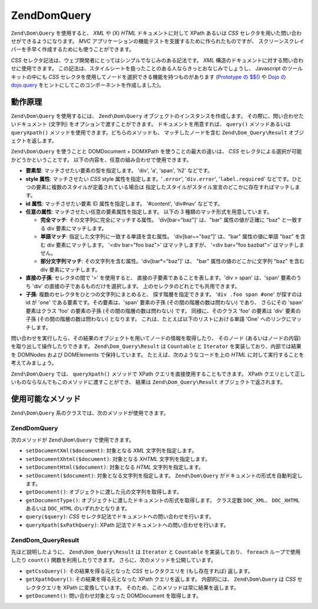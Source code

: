 .. EN-Revision: none
.. _zend.dom.query:

Zend\Dom\Query
==============

``Zend\Dom\Query`` を使用すると、 *XML* や (X) *HTML* ドキュメントに対して XPath あるいは
*CSS* セレクタを用いた問い合わせができるようになります。 *MVC*
アプリケーションの機能テストを支援するために作られたものですが、
スクリーンスクレイパーを手早く作成するためにも使うことができます。

*CSS* セレクタ記法は、ウェブ開発者にとってはシンプルでなじみのある記法です。
*XML* 構造のドキュメントに対する問い合わせに使用できます。
この記法は、スタイルシートを扱ったことのある人ならきっとおなじみでしょうし、
Javascript のツールキットの中にも *CSS*
セレクタを使用してノードを選択できる機能を持つものがあります (`Prototype の $$()`_
や `Dojo の dojo.query`_ をヒントにしてこのコンポーネントを作成しました)。

.. _zend.dom.query.operation:

動作原理
----

``Zend\Dom\Query`` を使用するには、 ``Zend\Dom\Query``
オブジェクトのインスタンスを作成します。 その際に、問い合わせたいドキュメント
(文字列) をオプションで渡すことができます。 ドキュメントを用意すれば、 ``query()``
メソッドあるいは ``queryXpath()`` メソッドを使用できます。どちらのメソッドも、
マッチしたノードを含む ``Zend\Dom_Query\Result`` オブジェクトを返します。

``Zend\Dom\Query`` を使うことと DOMDocument + DOMXPath を使うことの最大の違いは、 *CSS*
セレクタによる選択が可能かどうかということです。
以下の内容を、任意の組み合わせで使用できます。

- **要素型**: マッチさせたい要素の型を指定します。 'div', 'a', 'span', 'h2' などです。

- **style 属性**: マッチさせたい *CSS* style 属性を指定します。'``.error``', '``div.error``',
  '``label.required``' などです。ひとつの要素に複数のスタイルが定義されている場合は
  指定したスタイルがスタイル宣言のどこかに存在すればマッチします。

- **id 属性**: マッチさせたい要素 ID 属性を指定します。 '#content', 'div#nav' などです。

- **任意の属性**: マッチさせたい任意の要素属性を指定します。 以下の 3
  種類のマッチ形式を用意しています。

  - **完全マッチ**: その文字列に完全にマッチする属性。 'div[bar="baz"]' は、"bar"
    属性の値が正確に "baz" と一致する div 要素にマッチします。

  - **単語マッチ**: 指定した文字列に一致する単語を含む属性。 'div[bar~="baz"]' は、"bar"
    属性の値に単語 "baz" を含む div 要素にマッチします。 '<div bar="foo baz">'
    はマッチしますが、 '<div bar="foo bazbat">' はマッチしません。

  - **部分文字列マッチ**: その文字列を含む属性。'div[bar*="baz"]' は、 "bar"
    属性の値のどこかに文字列 "baz" を含む div 要素にマッチします。

- **直接の子孫**: セレクタの間で '>' を使用すると、
  直接の子要素であることを表します。'div > span' は、'span' 要素のうち 'div'
  の直接の子であるものだけを選択します。
  上のセレクタのどれとでも共用できます。

- **子孫**: 複数のセレクタをひとつの文字列にまとめると、
  探す階層を指定できます。 '``div .foo span #one``' が探すのは id が 'one'
  である要素です。その要素は、'span' 要素の子孫 (その間の階層の数は問わない)
  であり、 さらにその 'span' 要素はクラス 'foo' の要素の子孫
  (その間の階層の数は問わない) です。 同様に、そのクラス 'foo' の要素は 'div'
  要素の子孫 (その間の階層の数は問わない) となります。
  これは、たとえば以下のリストにおける単語 'One' へのリンクにマッチします。

  .. code-block:: html
     :linenos:

     <div>
     <table>
         <tr>
             <td class="foo">
                 <div>
                     Lorem ipsum <span class="bar">
                         <a href="/foo/bar" id="one">One</a>
                         <a href="/foo/baz" id="two">Two</a>
                         <a href="/foo/bat" id="three">Three</a>
                         <a href="/foo/bla" id="four">Four</a>
                     </span>
                 </div>
             </td>
         </tr>
     </table>
     </div>

問い合わせを実行したら、その結果のオブジェクトを用いてノードの情報を取得したり、
そのノード (あるいはノードの内容) を取り出して操作したりできます。
``Zend\Dom_Query\Result`` は ``Countable`` と ``Iterator`` を実装しており、内部では結果を DOMNodes
および DOMElements で保持しています。 たとえば、次のようなコードを上の *HTML*
に対して実行することを考えてみましょう。

.. code-block:: php
   :linenos:

   $dom = new Zend\Dom\Query($html);
   $results = $dom->query('.foo .bar a');

   $count = count($results); // マッチした数: 4
   foreach ($results as $result) {
       // $result は DOMElement です
   }

``Zend\Dom\Query`` では、 ``queryXpath()`` メソッドで XPath
クエリを直接使用することもできます。 XPath
クエリとして正しいものならなんでもこのメソッドに渡すことができ、 結果は
``Zend\Dom_Query\Result`` オブジェクトで返されます。

.. _zend.dom.query.methods:

使用可能なメソッド
---------

``Zend\Dom\Query`` 系のクラスでは、次のメソッドが使用できます。

.. _zend.dom.query.methods.zenddomquery:

Zend\Dom\Query
^^^^^^^^^^^^^^

次のメソッドが ``Zend\Dom\Query`` で使用できます。

- ``setDocumentXml($document)``: 対象となる *XML* 文字列を指定します。

- ``setDocumentXhtml($document)``: 対象となる *XHTML* 文字列を指定します。

- ``setDocumentHtml($document)``: 対象となる *HTML* 文字列を指定します。

- ``setDocument($document)``: 対象となる文字列を指定します。 ``Zend\Dom\Query``
  がドキュメントの形式を自動判定します。

- ``getDocument()``: オブジェクトに渡した元の文字列を取得します。

- ``getDocumentType()``: オブジェクトに渡したドキュメントの形式を取得します。
  クラス定数 ``DOC_XML``\ 、 ``DOC_XHTML`` あるいは ``DOC_HTML`` のいずれかとなります。

- ``query($query)``: *CSS* セレクタ記法でドキュメントへの問い合わせを行います。

- ``queryXpath($xPathQuery)``: XPath 記法でドキュメントへの問い合わせを行います。

.. _zend.dom.query.methods.zenddomqueryresult:

Zend\Dom_Query\Result
^^^^^^^^^^^^^^^^^^^^^

先ほど説明したように、 ``Zend\Dom_Query\Result`` は ``Iterator`` と ``Countable``
を実装しており、 ``foreach`` ループで使用したり ``count()``
関数を利用したりできます。 さらに、次のメソッドを公開しています。

- ``getCssQuery()``: その結果を得る元となった *CSS* セレクタクエリを (もし存在すれば)
  返します。

- ``getXpathQuery()``: その結果を得る元となった XPath クエリを返します。 内部的には、
  ``Zend\Dom\Query`` は *CSS* セレクタクエリを XPath に変換しています。
  そのため、このメソッドは常に結果を返します。

- ``getDocument()``: 問い合わせ対象となった DOMDocument を取得します。



.. _`Prototype の $$()`: http://prototypejs.org/api/utility/dollar-dollar
.. _`Dojo の dojo.query`: http://api.dojotoolkit.org/jsdoc/dojo/HEAD/dojo.query
